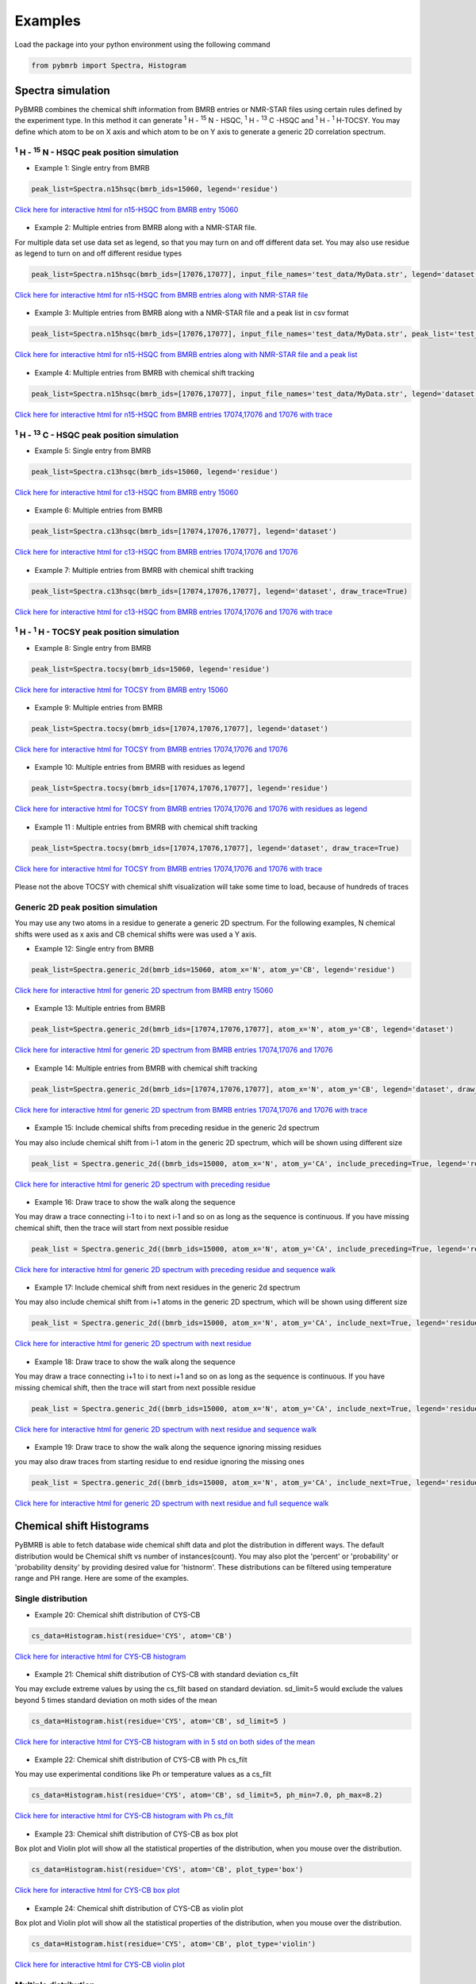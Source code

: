 Examples
========

Load the package into your python environment using the following command

.. code:: python

    from pybmrb import Spectra, Histogram

.. |n15| replace:: :sup:`1` H - :sup:`15` N
.. |c13| replace:: :sup:`1` H - :sup:`13` C
.. |hh| replace:: :sup:`1` H - :sup:`1` H


Spectra simulation
--------------------
PyBMRB combines the chemical shift information from BMRB entries or NMR-STAR files using certain rules defined by the
experiment type. In this method it can generate |n15| - HSQC, |c13| -HSQC and |HH|-TOCSY. You may define which atom to
be on X axis and which atom to be on Y axis to generate a generic 2D correlation spectrum.


|n15| - HSQC peak position simulation
^^^^^^^^^^^^^^^^^^^^^^^^^^^^^^^^^^^^^^
- Example 1: Single entry from BMRB

.. code:: python

    peak_list=Spectra.n15hsqc(bmrb_ids=15060, legend='residue')

.. figure:: ../_images/example1.jpg
    :alt: n15hsqc
    :align: center

    `Click here for interactive html for n15-HSQC from BMRB entry 15060 <../_static/example1.html>`_

- Example 2: Multiple entries from BMRB along with a NMR-STAR file.

For multiple data set use data set as legend, so that you may turn on and off different data set.
You may also use residue as legend to turn on and off different residue types

.. code:: python

    peak_list=Spectra.n15hsqc(bmrb_ids=[17076,17077], input_file_names='test_data/MyData.str', legend='dataset')

.. figure:: ../_images/example2.jpg
    :alt: n15hsqc
    :align: center

    `Click here for interactive html for n15-HSQC from BMRB entries along with NMR-STAR file <../_static/example2.html>`_

- Example 3: Multiple entries from BMRB along with a NMR-STAR file and a peak list in csv format

.. code:: python

    peak_list=Spectra.n15hsqc(bmrb_ids=[17076,17077], input_file_names='test_data/MyData.str', peak_list='test_data/my_peak_list.csv', legend='dataset')

.. figure:: ../_images/example3.jpg
    :alt: n15hsqc
    :align: center

    `Click here for interactive html for n15-HSQC from BMRB entries along with NMR-STAR file and a peak list <../_static/example2.html>`_


- Example 4: Multiple entries from BMRB with chemical shift tracking

.. code:: python

    peak_list=Spectra.n15hsqc(bmrb_ids=[17076,17077], input_file_names='test_data/MyData.str', legend='dataset', draw_trace=True)

.. figure:: ../_images/example4.jpg
    :alt: n15hsqc
    :align: center

    `Click here for interactive html for n15-HSQC from BMRB entries 17074,17076 and 17076 with trace <../_static/example4.html>`_


|c13| - HSQC peak position simulation
^^^^^^^^^^^^^^^^^^^^^^^^^^^^^^^^^^^^^^^^

- Example 5: Single entry from BMRB

.. code:: python

    peak_list=Spectra.c13hsqc(bmrb_ids=15060, legend='residue')

.. figure:: ../_images/example5.jpg
    :alt: n15hsqc
    :align: center

    `Click here for interactive html for c13-HSQC from BMRB entry 15060 <../_static/example5.html>`_

- Example 6: Multiple entries from BMRB

.. code:: python

    peak_list=Spectra.c13hsqc(bmrb_ids=[17074,17076,17077], legend='dataset')

.. figure:: ../_images/example6.jpg
    :alt: n15hsqc
    :align: center

    `Click here for interactive html for c13-HSQC from BMRB entries 17074,17076 and 17076 <../_static/example6.html>`_

- Example 7: Multiple entries from BMRB with chemical shift tracking

.. code:: python

    peak_list=Spectra.c13hsqc(bmrb_ids=[17074,17076,17077], legend='dataset', draw_trace=True)

.. figure:: ../_images/example7.jpg
    :alt: n15hsqc
    :align: center

    `Click here for interactive html for c13-HSQC from BMRB entries 17074,17076 and 17076 with trace <../_static/example7.html>`_


|hh| - TOCSY peak position simulation
^^^^^^^^^^^^^^^^^^^^^^^^^^^^^^^^^^^^^^^^^

- Example 8: Single entry from BMRB

.. code:: python

    peak_list=Spectra.tocsy(bmrb_ids=15060, legend='residue')

.. figure:: ../_images/example8.jpg
    :alt: n15hsqc
    :align: center

    `Click here for interactive html for TOCSY from BMRB entry 15060 <../_static/example8.html>`_

- Example 9: Multiple entries from BMRB

.. code:: python

    peak_list=Spectra.tocsy(bmrb_ids=[17074,17076,17077], legend='dataset')

.. figure:: ../_images/example9.jpg
    :alt: n15hsqc
    :align: center

    `Click here for interactive html for TOCSY from BMRB entries 17074,17076 and 17076 <../_static/example9.html>`_

- Example 10: Multiple entries from BMRB with residues as legend

.. code:: python

    peak_list=Spectra.tocsy(bmrb_ids=[17074,17076,17077], legend='residue')

.. figure:: ../_images/example10.jpg
    :alt: n15hsqc
    :align: center

    `Click here for interactive html for TOCSY from BMRB entries 17074,17076 and 17076 with residues as legend <../_static/example10.html>`_

- Example 11 : Multiple entries from BMRB with chemical shift tracking

.. code:: python

    peak_list=Spectra.tocsy(bmrb_ids=[17074,17076,17077], legend='dataset', draw_trace=True)

.. figure:: ../_images/example11.jpg
    :alt: n15hsqc
    :align: center

    `Click here for interactive html for TOCSY from BMRB entries 17074,17076 and 17076 with trace <../_static/example11.html>`_

Please not the above TOCSY with chemical shift visualization will take some time to load, because of hundreds of traces


Generic 2D peak position simulation
^^^^^^^^^^^^^^^^^^^^^^^^^^^^^^^^^^^^^^^

You may use any two atoms in a residue to generate a generic 2D spectrum. For the following examples, N chemical shifts
were used as  x axis and CB chemical shifts were was used a Y axis.

- Example 12: Single entry from BMRB

.. code:: python

    peak_list=Spectra.generic_2d(bmrb_ids=15060, atom_x='N', atom_y='CB', legend='residue')

.. figure:: ../_images/example12.jpg
    :alt: n15hsqc
    :align: center

    `Click here for interactive html for generic 2D spectrum from BMRB entry 15060 <../_static/example12.html>`_

- Example 13: Multiple entries from BMRB

.. code:: python

    peak_list=Spectra.generic_2d(bmrb_ids=[17074,17076,17077], atom_x='N', atom_y='CB', legend='dataset')

.. figure:: ../_images/example13.jpg
    :alt: n15hsqc
    :align: center

    `Click here for interactive html for generic 2D spectrum from BMRB entries 17074,17076 and 17076 <../_static/example13.html>`_

- Example 14: Multiple entries from BMRB with chemical shift tracking

.. code:: python

    peak_list=Spectra.generic_2d(bmrb_ids=[17074,17076,17077], atom_x='N', atom_y='CB', legend='dataset', draw_trace=True)

.. figure:: ../_images/example14.jpg
    :alt: n15hsqc
    :align: center

    `Click here for interactive html for generic 2D spectrum from BMRB entries 17074,17076 and 17076 with trace <../_static/example14.html>`_

- Example 15: Include chemical shifts from preceding residue in the generic 2d spectrum

You may also include chemical shift from i-1 atom in the generic 2D spectrum, which will be shown using different size

.. code:: python

    peak_list = Spectra.generic_2d((bmrb_ids=15000, atom_x='N', atom_y='CA', include_preceding=True, legend='residue')

.. figure:: ../_images/example15.jpg
    :alt: n15hsqc
    :align: center

    `Click here for interactive html for generic 2D spectrum with preceding residue <../_static/example15.html>`_

- Example 16: Draw trace to show the walk along the sequence

You may draw a trace connecting i-1 to i to next i-1 and so on as long as the sequence is continuous. If you have missing
chemical shift, then the trace will start from next possible residue

.. code:: python

    peak_list = Spectra.generic_2d((bmrb_ids=15000, atom_x='N', atom_y='CA', include_preceding=True, legend='residue', seq_walk=True)

.. figure:: ../_images/example16.jpg
    :alt: n15hsqc
    :align: center

    `Click here for interactive html for generic 2D spectrum with preceding residue and sequence walk <../_static/example16.html>`_

- Example 17: Include chemical shift from next residues in the generic 2d spectrum

You may also include chemical shift from i+1 atoms in the generic 2D spectrum, which will be shown using different size

.. code:: python

    peak_list = Spectra.generic_2d((bmrb_ids=15000, atom_x='N', atom_y='CA', include_next=True, legend='residue')

.. figure:: ../_images/example17.jpg
    :alt: n15hsqc
    :align: center

    `Click here for interactive html for generic 2D spectrum with next residue <../_static/example17.html>`_

- Example 18: Draw trace to show the walk along the sequence

You may draw a trace connecting i+1 to i to next i+1 and so on as long as the sequence is continuous. If you have missing
chemical shift, then the trace will start from next possible residue

.. code:: python

    peak_list = Spectra.generic_2d((bmrb_ids=15000, atom_x='N', atom_y='CA', include_next=True, legend='residue', seq_walk=True)

.. figure:: ../_images/example18.jpg
    :alt: n15hsqc
    :align: center

    `Click here for interactive html for generic 2D spectrum with next residue and sequence walk <../_static/example18.html>`_

- Example 19: Draw trace to show the walk along the sequence ignoring missing residues

you may also draw traces from starting residue to end residue ignoring the missing ones

.. code:: python

    peak_list = Spectra.generic_2d((bmrb_ids=15000, atom_x='N', atom_y='CA', include_next=True, legend='residue',  full_walk = True)

.. figure:: ../_images/example19.jpg
    :alt: n15hsqc
    :align: center

    `Click here for interactive html for generic 2D spectrum with next residue and full sequence walk <../_static/example19.html>`_



Chemical shift Histograms
---------------------------

PyBMRB is able to fetch database wide chemical shift data and plot the distribution in different ways.
The default distribution would be Chemical shift vs number of instances(count). You may also plot the 'percent' or 'probability'
or 'probability density' by providing desired value for 'histnorm'. These distributions
can be filtered using temperature range and PH range. Here are some of the examples.


Single distribution
^^^^^^^^^^^^^^^^^^^^

- Example 20: Chemical shift distribution of CYS-CB

.. code:: python

    cs_data=Histogram.hist(residue='CYS', atom='CB')

.. figure:: ../_images/example20.jpg
    :alt: n15hsqc
    :align: center

    `Click here for interactive html for CYS-CB histogram <../_static/example20.html>`_

- Example 21: Chemical shift distribution of CYS-CB with standard deviation cs_filt

You may exclude extreme values by using the cs_filt based on standard deviation. sd_limit=5 would  exclude
the values beyond 5 times standard deviation on moth sides of the mean

.. code:: python

    cs_data=Histogram.hist(residue='CYS', atom='CB', sd_limit=5 )

.. figure:: ../_images/example21.jpg
    :alt: n15hsqc
    :align: center

    `Click here for interactive html for CYS-CB histogram with in 5 std on both sides of the mean <../_static/example21.html>`_

- Example 22: Chemical shift distribution of CYS-CB with Ph cs_filt

You may use experimental conditions like  Ph or temperature values as a cs_filt

.. code:: python

    cs_data=Histogram.hist(residue='CYS', atom='CB', sd_limit=5, ph_min=7.0, ph_max=8.2)

.. figure:: ../_images/example22.jpg
    :alt: n15hsqc
    :align: center

    `Click here for interactive html for CYS-CB histogram with Ph cs_filt <../_static/example22.html>`_

- Example 23: Chemical shift distribution of CYS-CB as box plot

Box plot and Violin plot will show all the statistical properties of the distribution, when you mouse over the distribution.

.. code:: python

    cs_data=Histogram.hist(residue='CYS', atom='CB', plot_type='box')

.. figure:: ../_images/example23.jpg
    :alt: n15hsqc
    :align: center

    `Click here for interactive html for CYS-CB box plot <../_static/example23.html>`_

- Example 24: Chemical shift distribution of CYS-CB as violin plot

Box plot and Violin plot will show all the statistical properties of the distribution, when you mouse over the distribution.

.. code:: python

    cs_data=Histogram.hist(residue='CYS', atom='CB', plot_type='violin')

.. figure:: ../_images/example24.jpg
    :alt: n15hsqc
    :align: center

    `Click here for interactive html for CYS-CB violin plot <../_static/example24.html>`_

Multiple distribution
^^^^^^^^^^^^^^^^^^^^^^

- Example 25: Histogram from list of atoms

You may also provide list of atoms as input

.. code:: python

    cs_data=Histogram.hist(list_of_atoms=['GLN-CB','CYS-CB','TYR-CB'], histnorm='probability density')

.. figure:: ../_images/example25.jpg
    :alt: n15hsqc
    :align: center

    `Click here for interactive html for multiple distribution <../_static/example25.html>`_

- Example 26: Violin plot for list of atoms



.. code:: python

    cs_data=Histogram.hist(list_of_atoms=['GLN-CB','CYS-CB','TYR-CB'], plot_type='violin')

.. figure:: ../_images/example26.jpg
    :alt: n15hsqc
    :align: center

    `Click here for interactive html for violin plot <../_static/example26.html>`_


- Example 27: Histogram method supports wildcard

If you want to see the chemical shift distribution of protons in GLN, then you may use the following command.
You may chose histnorm as 'probability density' to compare distributions

.. code:: python

    cs_data=Histogram.hist(residue='GLN', atom='H*', histnorm='probability density')

.. figure:: ../_images/example27.jpg
    :alt: n15hsqc
    :align: center

    `Click here for interactive html for GLN-H* distribution <../_static/example27.html>`_

- Example 28: Distribution of all atoms from a residue

If you want to see the chemical shift distribution of all atoms from a residue you may use atom='*' or simply leave out atom.

.. code:: python

    cs_data=Histogram.hist(residue='ASP', atom='*')

or

.. code:: python

    cs_data=Histogram.hist(residue='ASP')


.. figure:: ../_images/example28.jpg
    :alt: n15hsqc
    :align: center

    `Click here for interactive html for ASP distribution <../_static/example28.html>`_

- Example 29: Distribution of specific atom type from al residues

If you want to see the chemical shift distribution CG atoms from all 20 standard residues you may use residue=*' or simply leave out residue.

.. code:: python

    cs_data=Histogram.hist(residue='*', atom='CG*', histnorm='percent')

or

.. code:: python

    cs_data=Histogram.hist(atom='CG*', histnorm='percent')


.. figure:: ../_images/example29.jpg
    :alt: n15hsqc
    :align: center

    `Click here for interactive html for CG* distribution <../_static/example29.html>`_

2D Histograms
^^^^^^^^^^^^^^^^^^^^

- Example 30: Chemical shift correlation as 2d heatmap


.. code:: python

    cs_data=Histogram.hist2d(residue='CYS', atom1='CA', atom2='CB', sd_limit=5)

.. figure:: ../_images/example30.jpg
    :alt: n15hsqc
    :align: center

    `Click here for interactive 2D heatmap  <../_static/example30.html>`_

- Example 31: Chemical shift correlation as contour heatmap


.. code:: python

    cs_data=Histogram.hist2d(residue='GLN', atom1='HE21', atom2='HE22', sd_limit=5, plot_type='contour')

.. figure:: ../_images/example31.jpg
    :alt: n15hsqc
    :align: center

    `Click here for interactive contour plot  <../_static/example31.html>`_

Conditional histogram
^^^^^^^^^^^^^^^^^^^^^^

- Example 32: Conditional histogram with chemical shift filtering

You may cs_filt the chemical shift distribution of an atom in a residue based on the chemical shift values of one or
more atom in the same residue. In the following example CYS-CB values are filtered based on CYS-H=8.9. During the seach
0.1ppm tolerance for protons and 2.0 ppm tolerance for heavy atoms is used.

.. code:: python

    cs_data=Histogram.conditional_hist(residue='CYS', atom='CB', histnorm='percent', filtering_rules=[('H',8.9)])

.. figure:: ../_images/example32.jpg
    :alt: n15hsqc
    :align: center

    `Click here for interactive conditional histogram with one rule  <../_static/example32.html>`_

- Example 33: Conditional histogram with chemical shift list


.. code:: python

    cs_data=Histogram.conditional_hist(residue='CYS', atom='CB', histnorm='percent', filtering_rules=[('H', 8.9), ('CA', 61)])

.. figure:: ../_images/example33.jpg
    :alt: n15hsqc
    :align: center

    `Click here for interactive conditional histogram with list of rules  <../_static/example33.html>`_

Data manipulation
-------------------

If you are interested only in data manipulation please refer :ref:`ChemicalShift<ChemicalShift>` and :ref:`ChemicalShiftStatistics<ChemicalShiftStatistics>` modules in :ref:`Modules documentation<Module documentation>`.